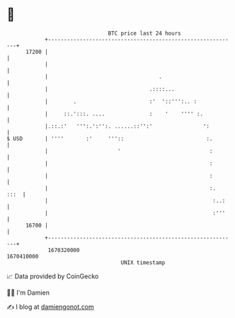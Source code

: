 * 👋

#+begin_example
                                   BTC price last 24 hours                    
               +------------------------------------------------------------+ 
         17200 |                                                            | 
               |                                                            | 
               |                                   .                        | 
               |                                .::::...                    | 
               |        .                       :'  '::''':.. :             | 
               |     ::.':::. ....              :    '    '''' :.           | 
               |.::.:'   ''':.':'':. ......::'':'                ':         | 
   $ USD       | ''''       :'     '''::                          :.        | 
               |                      '                            :        | 
               |                                                   :        | 
               |                                                   :        | 
               |                                                   :.  :::  | 
               |                                                    :..:    | 
               |                                                    :'''    | 
         16700 |                                                            | 
               +------------------------------------------------------------+ 
                1670320000                                        1670410000  
                                       UNIX timestamp                         
#+end_example
📈 Data provided by CoinGecko

🧑‍💻 I'm Damien

✍️ I blog at [[https://www.damiengonot.com][damiengonot.com]]
